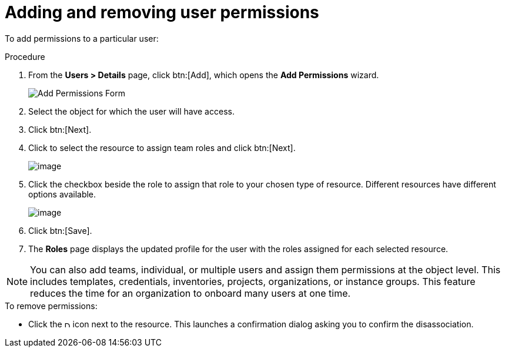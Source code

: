 [id="proc-controller-user-permissions"]

= Adding and removing user permissions

To add permissions to a particular user:

.Procedure
. From the *Users > Details* page, click btn:[Add], which opens the *Add Permissions* wizard.
+
image:users-add-permissions-form.png[Add Permissions Form]
. Select the object for which the user will have access.
. Click btn:[Next].
. Click to select the resource to assign team roles and click btn:[Next].
+
image:users-permissions-IG-select.png[image]

. Click the checkbox beside the role to assign that role to your chosen type of resource. 
Different resources have different options available.
+
image:users-permissions-IG-roles.png[image]

. Click btn:[Save].
. The *Roles* page displays the updated profile for the user with the roles assigned for each selected resource.

[NOTE]
====
You can also add teams, individual, or multiple users and assign them permissions at the object level.
This includes templates, credentials, inventories, projects, organizations, or instance groups. 
This feature reduces the time for an organization to onboard many users at one time.
====

.To remove permissions:
* Click the image:disassociate.png[Disassociate,10,10] icon next to the resource. 
This launches a confirmation dialog asking you to confirm the disassociation.


